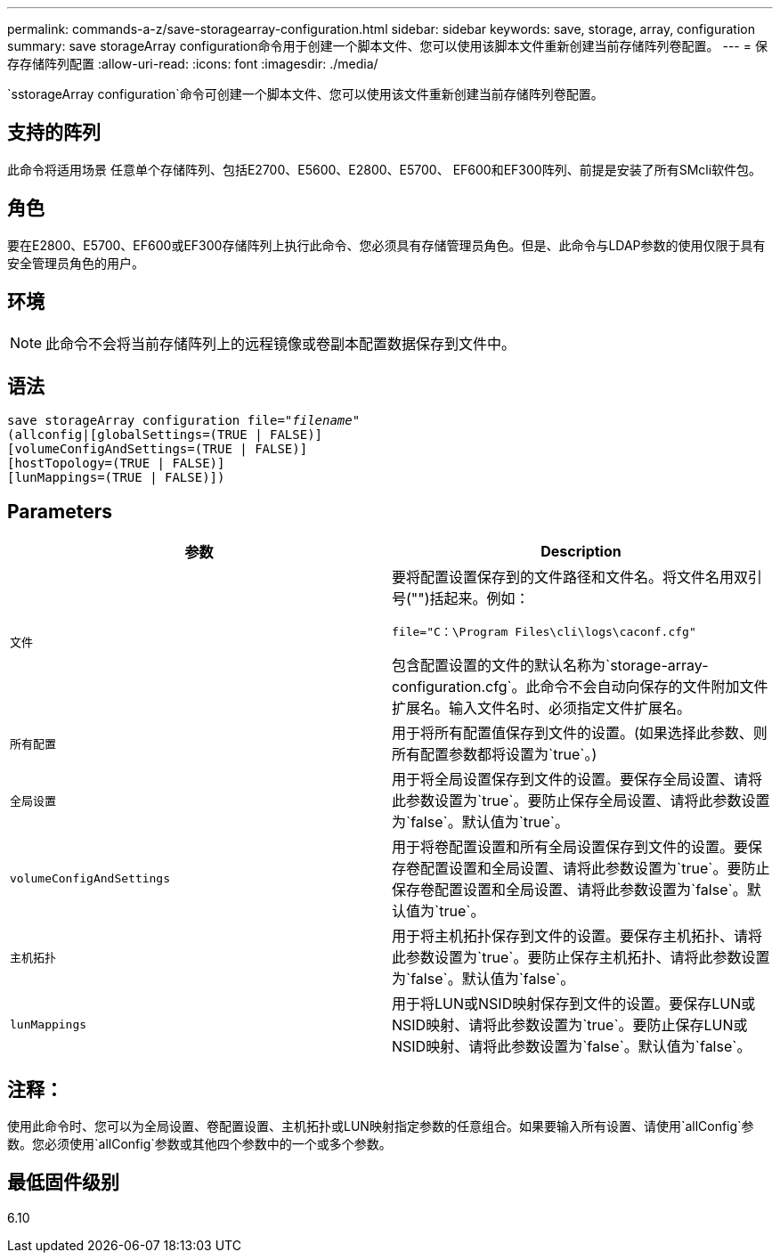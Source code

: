 ---
permalink: commands-a-z/save-storagearray-configuration.html 
sidebar: sidebar 
keywords: save, storage, array, configuration 
summary: save storageArray configuration命令用于创建一个脚本文件、您可以使用该脚本文件重新创建当前存储阵列卷配置。 
---
= 保存存储阵列配置
:allow-uri-read: 
:icons: font
:imagesdir: ./media/


[role="lead"]
`sstorageArray configuration`命令可创建一个脚本文件、您可以使用该文件重新创建当前存储阵列卷配置。



== 支持的阵列

此命令将适用场景 任意单个存储阵列、包括E2700、E5600、E2800、E5700、 EF600和EF300阵列、前提是安装了所有SMcli软件包。



== 角色

要在E2800、E5700、EF600或EF300存储阵列上执行此命令、您必须具有存储管理员角色。但是、此命令与LDAP参数的使用仅限于具有安全管理员角色的用户。



== 环境

[NOTE]
====
此命令不会将当前存储阵列上的远程镜像或卷副本配置数据保存到文件中。

====


== 语法

[listing, subs="+macros"]
----
save storageArray configuration file=pass:quotes["_filename_"]
(allconfig|[globalSettings=(TRUE | FALSE)]
[volumeConfigAndSettings=(TRUE | FALSE)]
[hostTopology=(TRUE | FALSE)]
[lunMappings=(TRUE | FALSE)])
----


== Parameters

[cols="2*"]
|===
| 参数 | Description 


 a| 
`文件`
 a| 
要将配置设置保存到的文件路径和文件名。将文件名用双引号("")括起来。例如：

`file="C：\Program Files\cli\logs\caconf.cfg"`

包含配置设置的文件的默认名称为`storage-array-configuration.cfg`。此命令不会自动向保存的文件附加文件扩展名。输入文件名时、必须指定文件扩展名。



 a| 
`所有配置`
 a| 
用于将所有配置值保存到文件的设置。(如果选择此参数、则所有配置参数都将设置为`true`。)



 a| 
`全局设置`
 a| 
用于将全局设置保存到文件的设置。要保存全局设置、请将此参数设置为`true`。要防止保存全局设置、请将此参数设置为`false`。默认值为`true`。



 a| 
`volumeConfigAndSettings`
 a| 
用于将卷配置设置和所有全局设置保存到文件的设置。要保存卷配置设置和全局设置、请将此参数设置为`true`。要防止保存卷配置设置和全局设置、请将此参数设置为`false`。默认值为`true`。



 a| 
`主机拓扑`
 a| 
用于将主机拓扑保存到文件的设置。要保存主机拓扑、请将此参数设置为`true`。要防止保存主机拓扑、请将此参数设置为`false`。默认值为`false`。



 a| 
`lunMappings`
 a| 
用于将LUN或NSID映射保存到文件的设置。要保存LUN或NSID映射、请将此参数设置为`true`。要防止保存LUN或NSID映射、请将此参数设置为`false`。默认值为`false`。

|===


== 注释：

使用此命令时、您可以为全局设置、卷配置设置、主机拓扑或LUN映射指定参数的任意组合。如果要输入所有设置、请使用`allConfig`参数。您必须使用`allConfig`参数或其他四个参数中的一个或多个参数。



== 最低固件级别

6.10
